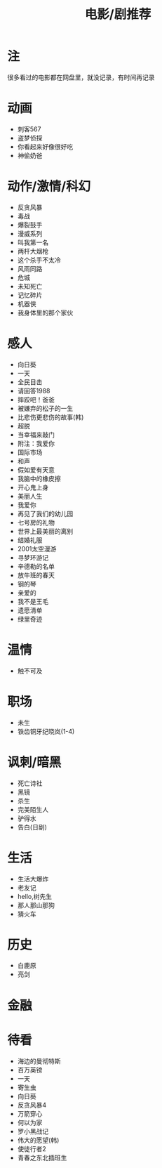 #+TITLE: 电影/剧推荐

* 注
很多看过的电影都在网盘里，就没记录，有时间再记录
* 动画
- 刺客567
- 盗梦侦探
- 你看起来好像很好吃
- 神偷奶爸
* 动作/激情/科幻
- 反贪风暴
- 毒战
- 爆裂鼓手
- 漫威系列
- 叫我第一名
- 两杆大烟枪
- 这个杀手不太冷
- 风雨同路
- 危城
- 未知死亡
- 记忆碎片
- 机器侠
- 我身体里的那个家伙
* 感人
- 向日葵
- 一天
- 全民目击
- 请回答1988
- 摔跤吧！爸爸
- 被嫌弃的松子的一生
- 比悲伤更悲伤的故事(韩)
- 超脱
- 当幸福来敲门
- 附注：我爱你
- 国际市场
- 和声
- 假如爱有天意
- 我脑中的橡皮擦
- 开心鬼上身
- 美丽人生
- 我爱你
- 再见了我们的幼儿园
- 七号房的礼物
- 世界上最美丽的离别
- 结婚礼服
- 2001太空漫游
- 寻梦环游记
- 辛德勒的名单
- 放牛班的春天
- 钢的琴
- 亲爱的
- 我不是王毛
- 遗愿清单
- 绿里奇迹
* 温情
- 触不可及
* 职场
- 未生
- 铁齿铜牙纪晓岚(1-4)
* 讽刺/暗黑
- 死亡诗社
- 黑镜
- 杀生
- 完美陌生人
- 驴得水
- 告白(日剧)
* 生活
- 生活大爆炸
- 老友记
- hello,树先生
- 那人那山那狗
- 猜火车
* 历史
- 白鹿原
- 亮剑
* 金融
* 待看
- 海边的曼彻特斯
- 百万英镑
- 一天
- 寄生虫
- 向日葵
- 反贪风暴4
- 万箭穿心
- 何以为家
- 罗小黑战记
- 伟大的愿望(韩)
- 使徒行者2
- 青春之东北插班生

